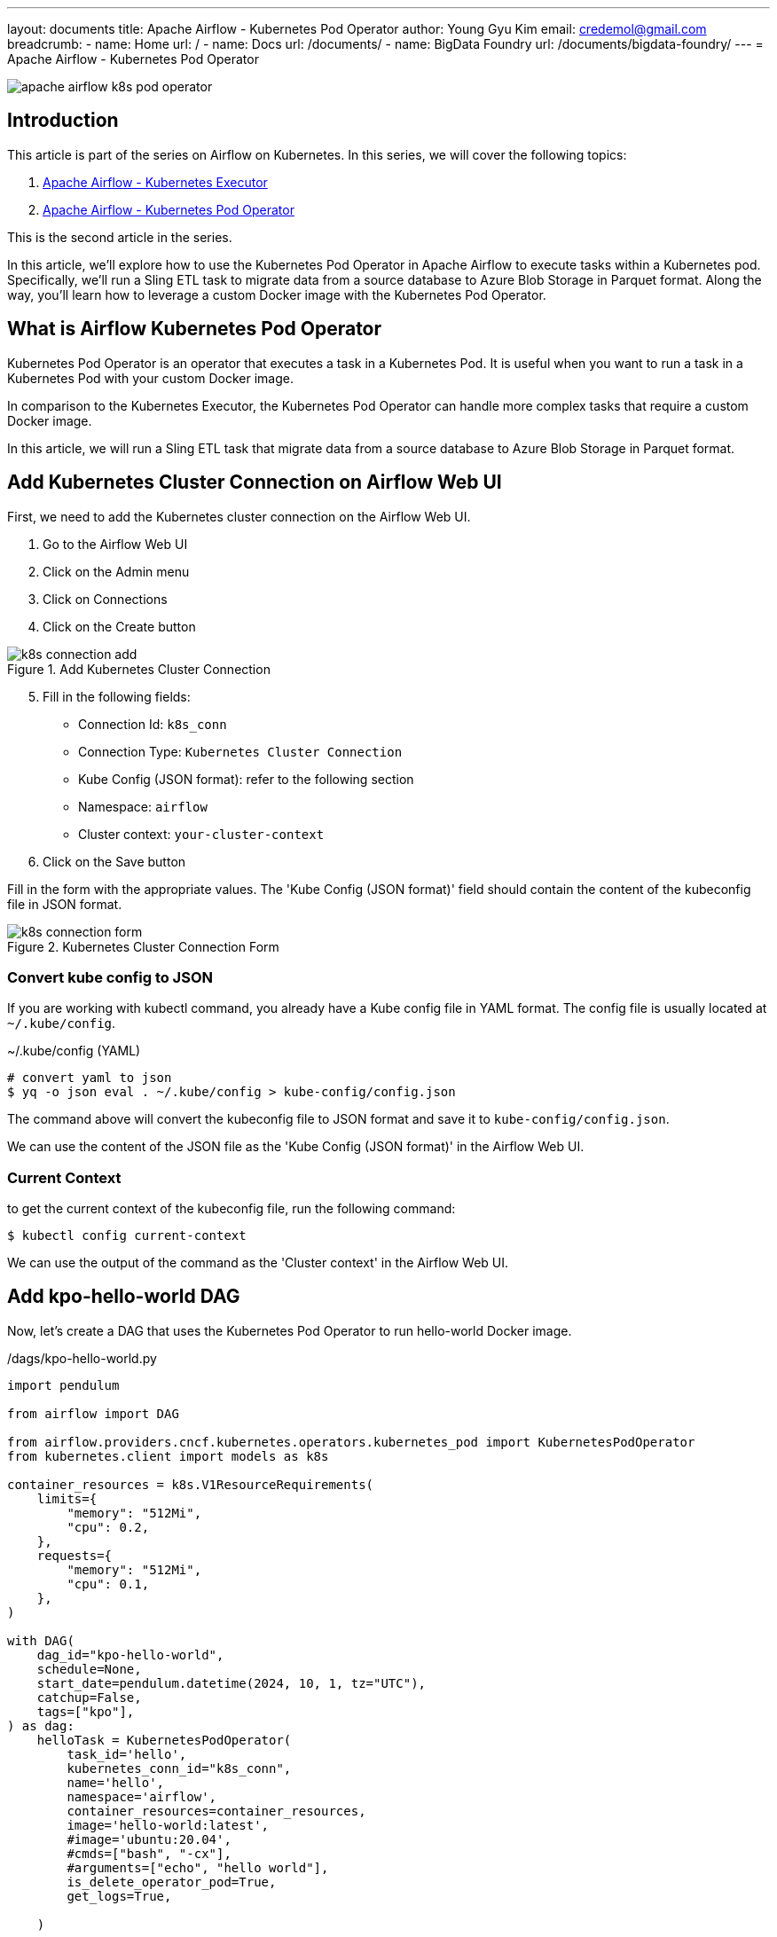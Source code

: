 ---
layout: documents
title: Apache Airflow - Kubernetes Pod Operator
author: Young Gyu Kim
email: credemol@gmail.com
breadcrumb:
  - name: Home
    url: /
  - name: Docs
    url: /documents/
  - name: BigData Foundry
    url: /documents/bigdata-foundry/
---
// docs/airflow/airflow-on-k8s/kubernetes-pod-operator.adoc
= Apache Airflow - Kubernetes Pod Operator

ifndef::imagesdir[]
:imagesdir: ./images
endif::[]

[.img-wide]
image::apache-airflow-k8s-pod-operator.png[]

== Introduction

This article is part of the series on Airflow on Kubernetes. In this series, we will cover the following topics:

. link:https://www.linkedin.com/pulse/apache-airflow-kubernetes-executor-young-gyu-kim-brenc/[Apache Airflow - Kubernetes Executor]
. link:https://www.linkedin.com/pulse/apache-airflow-kubernetes-pod-operator-young-gyu-kim-m75fc/[Apache Airflow - Kubernetes Pod Operator]

This is the second article in the series.


In this article, we’ll explore how to use the Kubernetes Pod Operator in Apache Airflow to execute tasks within a Kubernetes pod. Specifically, we’ll run a Sling ETL task to migrate data from a source database to Azure Blob Storage in Parquet format. Along the way, you’ll learn how to leverage a custom Docker image with the Kubernetes Pod Operator.



== What is Airflow Kubernetes Pod Operator

Kubernetes Pod Operator is an operator that executes a task in a Kubernetes Pod. It is useful when you want to run a task in a Kubernetes Pod with your custom Docker image.

In comparison to the Kubernetes Executor, the Kubernetes Pod Operator can handle more complex tasks that require a custom Docker image.

In this article, we will run a Sling ETL task that migrate data from a source database to Azure Blob Storage in Parquet format.

== Add Kubernetes Cluster Connection on Airflow Web UI

First, we need to add the Kubernetes cluster connection on the Airflow Web UI.

. Go to the Airflow Web UI
. Click on the Admin menu
. Click on Connections
. Click on the Create button

.Add Kubernetes Cluster Connection
[.img-wide]
image::k8s-connection-add.png[]

[start=5]
. Fill in the following fields:
   - Connection Id: `k8s_conn`
   - Connection Type: `Kubernetes Cluster Connection`
   - Kube Config (JSON format): refer to the following section
   - Namespace: `airflow`
   - Cluster context: `your-cluster-context`
. Click on the Save button


Fill in the form with the appropriate values. The 'Kube Config (JSON format)' field should contain the content of the kubeconfig file in JSON format.


.Kubernetes Cluster Connection Form
[.img-wide]
image::k8s-connection-form.png[]

=== Convert kube config to JSON

If you are working with kubectl command, you already have a Kube config file in YAML format. The config file is usually located at `~/.kube/config`.

~/.kube/config (YAML)

[source,yaml]
----
# convert yaml to json
$ yq -o json eval . ~/.kube/config > kube-config/config.json
----

The command above will convert the kubeconfig file to JSON format and save it to `kube-config/config.json`.

We can use the content of the JSON file as the 'Kube Config (JSON format)' in the Airflow Web UI.

=== Current Context

to get the current context of the kubeconfig file, run the following command:

[source,shell]
----
$ kubectl config current-context
----

We can use the output of the command as the 'Cluster context' in the Airflow Web UI.


== Add kpo-hello-world DAG

Now, let's create a DAG that uses the Kubernetes Pod Operator to run hello-world Docker image.

./dags/kpo-hello-world.py
[source,python]
----
import pendulum

from airflow import DAG

from airflow.providers.cncf.kubernetes.operators.kubernetes_pod import KubernetesPodOperator
from kubernetes.client import models as k8s

container_resources = k8s.V1ResourceRequirements(
    limits={
        "memory": "512Mi",
        "cpu": 0.2,
    },
    requests={
        "memory": "512Mi",
        "cpu": 0.1,
    },
)

with DAG(
    dag_id="kpo-hello-world",
    schedule=None,
    start_date=pendulum.datetime(2024, 10, 1, tz="UTC"),
    catchup=False,
    tags=["kpo"],
) as dag:
    helloTask = KubernetesPodOperator(
        task_id='hello',
        kubernetes_conn_id="k8s_conn",
        name='hello',
        namespace='airflow',
        container_resources=container_resources,
        image='hello-world:latest',
        #image='ubuntu:20.04',
        #cmds=["bash", "-cx"],
        #arguments=["echo", "hello world"],
        is_delete_operator_pod=True,
        get_logs=True,

    )

    helloTask





----

For this example, we will use the `hello-world` Docker image which is a simple image that prints "Hello from Docker!".

Upload the DAG file to the Dags storage which is Azure File Share in this example.

=== Run the DAG

To run the DAG, follow these steps:

. Go to the Airflow Web UI
. Click on the DAGs menu
. Click on the `kpo-hello-world` DAG
. Click on the Trigger DAG button

.kpo-hello-world DAG - Logs
[.img-wide]
image::kpo-hello-world-logs.png[]

Now we have successfully run the `kpo-hello-world` DAG using the Kubernetes Pod Operator that runs the `hello-world` Docker image.

In the next section, we will learn how to run a more complex task using the Kubernetes Pod Operator.

== What is Sling

[quote, Sling, https://sling.etl.dev/]
____
Powerful Data Integration CLI tool.

Running your EL tasks from the CLI has never been simpler. Whether ingesting CSV or JSON files, transferring data between databases, or exporting a custom SQL query to a Parquet file — Sling is the solution that empowers you to achieve it effortlessly.
____

=== Install Sling on Mac

Before we can run the Sling ETL task, we need to install Sling on our local machine to see how it works.

To install Sling on Mac, run the following command:

[source,shell]
----
$ brew install slingdata-io/sling/sling

$ sling -h
----

For more information on how to install Sling on other platforms, refer to the official Sling documentation.

* https://docs.slingdata.io/sling-cli/getting-started

=== Scenario for Sling ETL Task

In this scenario, we will run a Sling ETL task that migrates data from a source database to Azure Blob Storage in Parquet format.

* Source Database: PostgreSQL
* Destination: Azure Blob Storage

=== Setting up Connections

Sling ENV file is supposed to be located at `~/.sling/env.yaml`. We will define the connections for the source database and Azure Blob Storage in the ENV file.

.~/.sling/env.yaml
[source,yaml]
----
connections:
  PG_REPLICA:
    type: postgres
    host: {your-host}
    user: {db-user}
    password: {db-password}
    port: 5432
    database: {database-name}
    schema: {schema-name}
    sslmode: require

  AZURE_STORAGE:
    type: azure
    account: {storage-account}
    container: {container-name}
    sas_svc_url: '{sas-url}'

----

.run-sling.sh
[source,shell]
----
#!/bin/sh

echo "##### Starting Sling #####"

DEST_URL="https://{azure-storage-account}.blob.core.windows.net/{container-name}/sling/$(date +%Y-%m-%d)/division/"

echo "DEST_URL: $DEST_URL"

sling run --src-conn PG_REPLICA --src-stream 'division' \
  --tgt-conn AZURE_STORAGE --tgt-object "$DEST_URL" \
  --tgt-options '{file_max_rows: 10, format: parquet}'
----

To run the Sling ETL task, execute the `run-sling.sh` script.

[source,shell]
----
$ ./run-sling.sh

# Output

##### Starting Sling #####
DEST_URL: https://{azure-storage-account}.blob.core.windows.net/{container-name}/sling/2024-11-26/division/
5:21PM INF connecting to source database (postgres)
5:21PM INF reading from source database
5:21PM INF writing to target file system (azure)
5:21PM INF wrote 32 rows [8 r/s] to https://{azure-storage-account}.blob.core.windows.net/{container-name}/sling/2024-11-26/division/
5:21PM INF execution succeeded

----

The Sling ETL task will migrate data from the source database to Azure Blob Storage in Parquet format. We can see the Parquet files saved to the Azure Blob Storage.

.parquet-files on Azure Blob Storage
[.img-wide]
image::azure-blob-storage-division.png[]

=== Custom Docker Image

To run the Sling ETL task using the Kubernetes Pod Operator, we need to create a custom Docker image that contains the Sling CLI tool.

.sling/docker/Dockerfile
[source,dockerfile]
----
FROM slingdata/sling

WORKDIR /usr/app

COPY env.yaml /home/sling/.sling/env.yaml
COPY run-sling.sh /usr/app/run-sling.sh

ENTRYPOINT ["sh", "run-sling.sh"]
----

I used the same env.yaml and run-sling.sh files from the previous section.

=== Push Docker Image to Azure Container Registry

[source,shell]
----
$ az acr login --name $ACR_NAME
$ az acr build --image sling-example-division:0.1.0 --registry $ACR_NAME ./sling/docker
----

Now we have successfully pushed the custom Docker image to the Azure Container Registry. The name of the image is `sling-example-division` with the tag `0.1.0`.

=== Add kpo-sling-division DAG

Now, let's create a DAG that uses the Kubernetes Pod Operator to run the Sling ETL task.

./dags/kpo-sling-division.py
[source,python]
----
import pendulum

from airflow import DAG

from airflow.providers.cncf.kubernetes.operators.kubernetes_pod import KubernetesPodOperator
from kubernetes.client import models as k8s

container_resources = k8s.V1ResourceRequirements(
    limits={
        "memory": "512Mi",
        "cpu": "200m",
    },
    requests={
        "memory": "512Mi",
        "cpu": "100m",
    },
)

with DAG(
    dag_id="kpo-sling-division",
    schedule=None,
    start_date=pendulum.datetime(2024, 10, 1, tz="UTC"),
    catchup=False,
    tags=["kpo"],
) as dag:

    slingTask = KubernetesPodOperator(
        task_id='sling',
        kubernetes_conn_id="k8s_conn",
        name='sling',
        namespace='airflow',
        container_resources=container_resources,
#         pod_template_file="/opt/airflow/custom-pod-templates/pod_template_file.yaml",
        image='iclinicacr.azurecr.io/sling-example-division:0.1.0',
        image_pull_policy='Always',
        #cmds=["sh", "-c", "/usr/app/run-sling.sh"],
#         in_cluster=True,
        is_delete_operator_pod=True,
        get_logs=True,
        #service_account_name='airflow-worker',
        #config_file="/opt/airflow/dags/kube-config/config",
    )



slingTask

----

Upload the DAG file to the Dags storage which is Azure File Share in this example.

And run the DAG using the Airflow Web UI.

.kpo-sling-division DAG - Logs
[.img-wide]
image::kpo-sling-division-logs.png[]

We successfully ran the kpo-sling-division DAG using the Kubernetes Pod Operator to execute the Sling ETL task. The logs confirm that the Sling ETL task completed successfully, and the Parquet files have been saved to Azure Blob Storage.

== Conclusion

In conclusion, we’ve learned how to use the Kubernetes Pod Operator in Apache Airflow to execute tasks within a Kubernetes pod using a custom Docker image. We successfully ran a Sling ETL task to migrate data from a source database to Azure Blob Storage in Parquet format.

All my LinkedIn articles are available at https://www.linkedin.com/pulse/my-linkedin-article-library-young-gyu-kim-2jihc/[All My LinkedIn Articles].

== References

* https://www.astronomer.io/docs/learn/kubepod-operator/?tab=linux#step-1-set-up-kubernetes